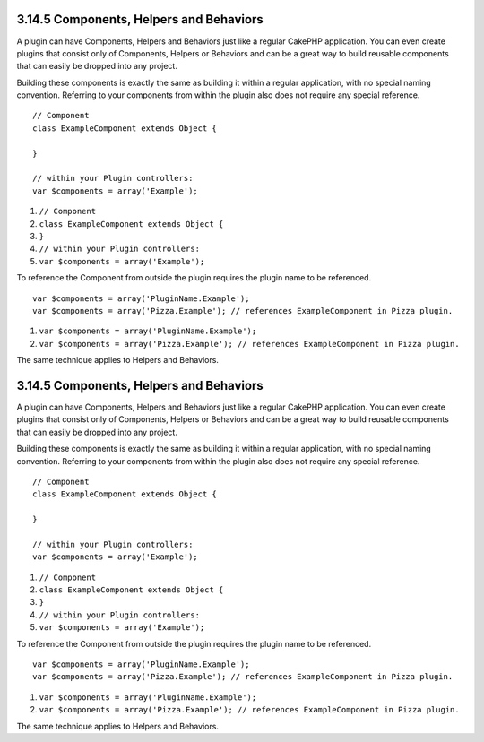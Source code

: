 3.14.5 Components, Helpers and Behaviors
----------------------------------------

A plugin can have Components, Helpers and Behaviors just like a
regular CakePHP application. You can even create plugins that
consist only of Components, Helpers or Behaviors and can be a great
way to build reusable components that can easily be dropped into
any project.

Building these components is exactly the same as building it within
a regular application, with no special naming convention. Referring
to your components from within the plugin also does not require any
special reference.

::

    // Component
    class ExampleComponent extends Object {
    
    }
    
    // within your Plugin controllers:
    var $components = array('Example'); 


#. ``// Component``
#. ``class ExampleComponent extends Object {``
#. ``}``
#. ``// within your Plugin controllers:``
#. ``var $components = array('Example');``

To reference the Component from outside the plugin requires the
plugin name to be referenced.
::

    var $components = array('PluginName.Example');
    var $components = array('Pizza.Example'); // references ExampleComponent in Pizza plugin.


#. ``var $components = array('PluginName.Example');``
#. ``var $components = array('Pizza.Example'); // references ExampleComponent in Pizza plugin.``

The same technique applies to Helpers and Behaviors.

3.14.5 Components, Helpers and Behaviors
----------------------------------------

A plugin can have Components, Helpers and Behaviors just like a
regular CakePHP application. You can even create plugins that
consist only of Components, Helpers or Behaviors and can be a great
way to build reusable components that can easily be dropped into
any project.

Building these components is exactly the same as building it within
a regular application, with no special naming convention. Referring
to your components from within the plugin also does not require any
special reference.

::

    // Component
    class ExampleComponent extends Object {
    
    }
    
    // within your Plugin controllers:
    var $components = array('Example'); 


#. ``// Component``
#. ``class ExampleComponent extends Object {``
#. ``}``
#. ``// within your Plugin controllers:``
#. ``var $components = array('Example');``

To reference the Component from outside the plugin requires the
plugin name to be referenced.
::

    var $components = array('PluginName.Example');
    var $components = array('Pizza.Example'); // references ExampleComponent in Pizza plugin.


#. ``var $components = array('PluginName.Example');``
#. ``var $components = array('Pizza.Example'); // references ExampleComponent in Pizza plugin.``

The same technique applies to Helpers and Behaviors.
